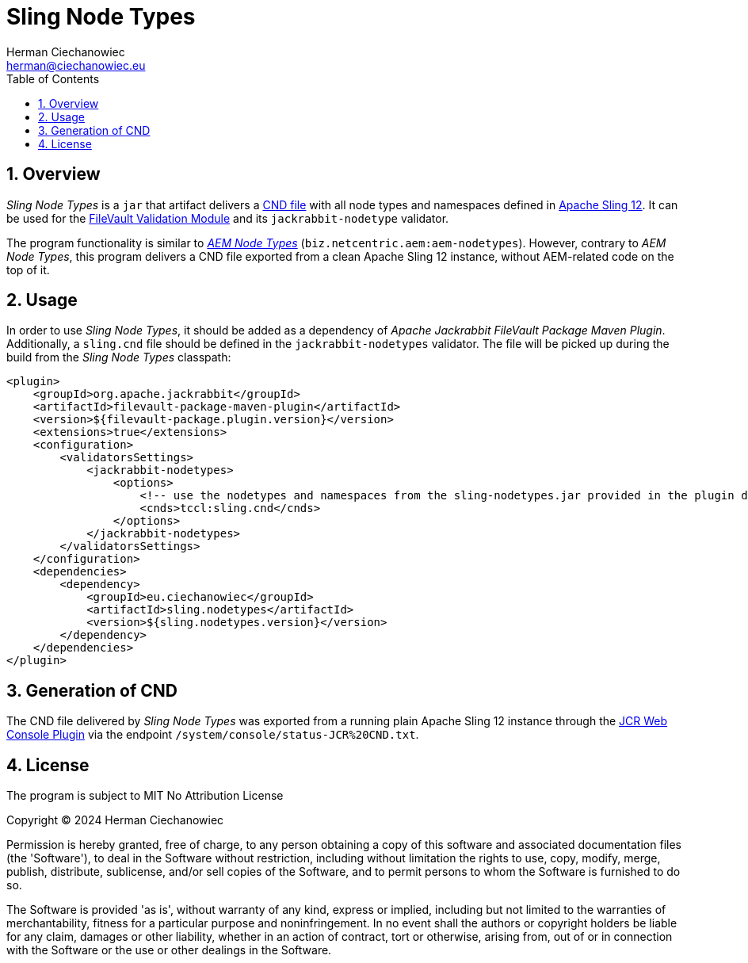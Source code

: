 [.text-justify]
= Sling Node Types
:reproducible:
:doctype: article
:author: Herman Ciechanowiec
:email: herman@ciechanowiec.eu
:chapter-signifier:
:sectnums:
:sectnumlevels: 5
:sectanchors:
:toc: left
:toclevels: 5
:icons: font
// Docinfo is used for foldable TOC.
// -> For full usage example see https://github.com/remkop/picocli
:docinfo: shared,private
:linkcss:
:stylesdir: https://www.ciechanowiec.eu/linux_mantra/
:stylesheet: adoc-css-style.css

== Overview

_Sling Node Types_ is a `jar` that artifact delivers a https://jackrabbit.apache.org/jcr/node-type-notation.html[CND file] with all node types and namespaces defined in https://sling.apache.org/[Apache Sling 12]. It can be used for the https://jackrabbit.apache.org/filevault/validation.html[FileVault Validation Module] and its `jackrabbit-nodetype` validator.

The program functionality is similar to https://github.com/Netcentric/aem-nodetypes[_AEM Node Types_] (`biz.netcentric.aem:aem-nodetypes`). However, contrary to _AEM Node Types_, this program delivers a CND file exported from a clean Apache Sling 12 instance, without AEM-related code on the top of it.

== Usage

In order to use _Sling Node Types_, it should be added as a dependency of _Apache Jackrabbit FileVault Package Maven Plugin_. Additionally, a `sling.cnd` file should be defined in the `jackrabbit-nodetypes` validator. The file will be picked up during the build from the _Sling Node Types_ classpath:

[source, xml]
----
<plugin>
    <groupId>org.apache.jackrabbit</groupId>
    <artifactId>filevault-package-maven-plugin</artifactId>
    <version>${filevault-package.plugin.version}</version>
    <extensions>true</extensions>
    <configuration>
        <validatorsSettings>
            <jackrabbit-nodetypes>
                <options>
                    <!-- use the nodetypes and namespaces from the sling-nodetypes.jar provided in the plugin dependencies -->
                    <cnds>tccl:sling.cnd</cnds>
                </options>
            </jackrabbit-nodetypes>
        </validatorsSettings>
    </configuration>
    <dependencies>
        <dependency>
            <groupId>eu.ciechanowiec</groupId>
            <artifactId>sling.nodetypes</artifactId>
            <version>${sling.nodetypes.version}</version>
        </dependency>
    </dependencies>
</plugin>
----

== Generation of CND

The CND file delivered by _Sling Node Types_ was exported from a running plain Apache Sling 12 instance through the https://issues.apache.org/jira/browse/SLING-9945[JCR Web Console Plugin] via the endpoint `/system/console/status-JCR%20CND.txt`.

== License
The program is subject to MIT No Attribution License

Copyright © 2024 Herman Ciechanowiec

Permission is hereby granted, free of charge, to any person obtaining a copy of this software and associated documentation files (the 'Software'), to deal in the Software without restriction, including without limitation the rights to use, copy, modify, merge, publish, distribute, sublicense, and/or sell copies of the Software, and to permit persons to whom the Software is furnished to do so.

The Software is provided 'as is', without warranty of any kind, express or implied, including but not limited to the warranties of merchantability, fitness for a particular purpose and noninfringement. In no event shall the authors or copyright holders be liable for any claim, damages or other liability, whether in an action of contract, tort or otherwise, arising from, out of or in connection with the Software or the use or other dealings in the Software.
